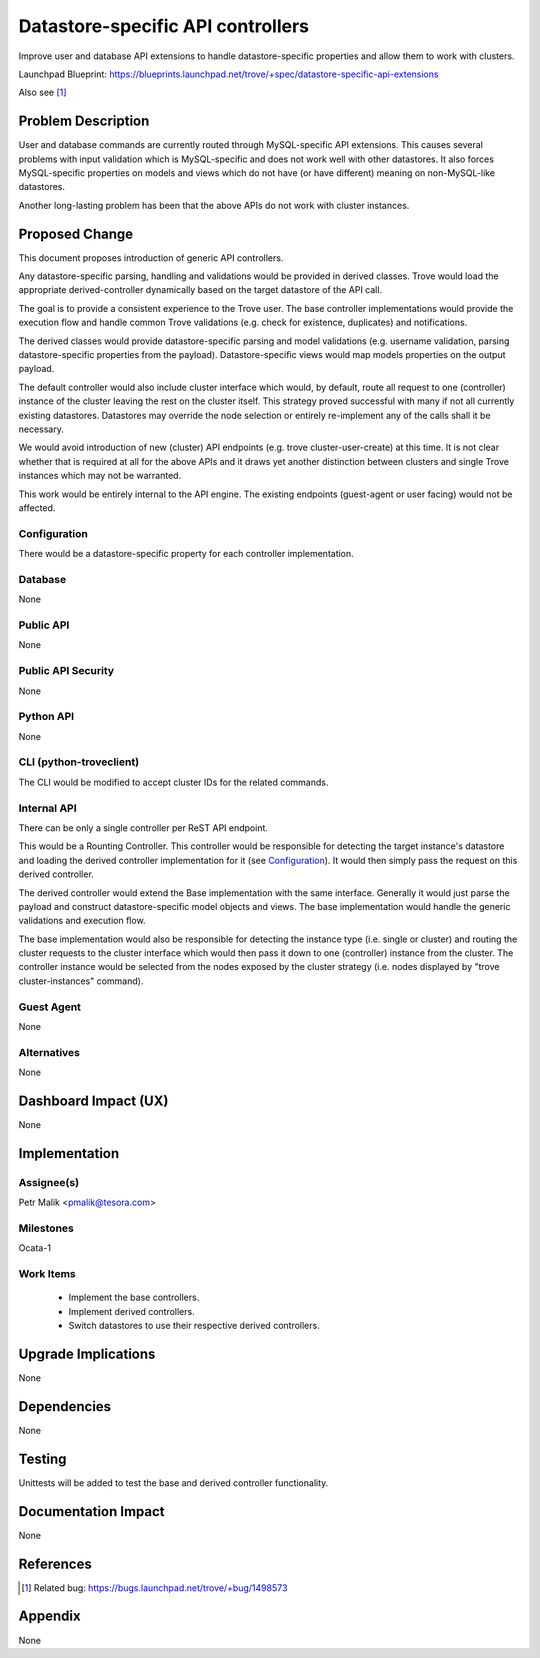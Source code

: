 ..
    This work is licensed under a Creative Commons Attribution 3.0 Unported
    License.

    http://creativecommons.org/licenses/by/3.0/legalcode

    Sections of this template were taken directly from the Nova spec
    template at:
    https://github.com/openstack/nova-specs/blob/master/specs/juno-template.rst

..
    This template should be in ReSTructured text. The filename in the git
    repository should match the launchpad URL, for example a URL of
    https://blueprints.launchpad.net/trove/+spec/awesome-thing should be named
    awesome-thing.rst.

    Please do not delete any of the sections in this template.  If you
    have nothing to say for a whole section, just write: None

    Note: This comment may be removed if desired, however the license notice
    above should remain.


==================================
Datastore-specific API controllers
==================================

.. If section numbers are desired, unindent this
    .. sectnum::

.. If a TOC is desired, unindent this
    .. contents::

Improve user and database API extensions to handle datastore-specific
properties and allow them to work with clusters.

Launchpad Blueprint:
https://blueprints.launchpad.net/trove/+spec/datastore-specific-api-extensions

Also see [1]_


Problem Description
===================

User and database commands are currently routed through MySQL-specific
API extensions. This causes several problems with input validation which
is MySQL-specific and does not work well with other datastores.
It also forces MySQL-specific properties on models and views which do not have
(or have different) meaning on non-MySQL-like datastores.

Another long-lasting problem has been that the above APIs do not work with
cluster instances.


Proposed Change
===============

This document proposes introduction of generic API controllers.

Any datastore-specific parsing, handling and validations would be provided
in derived classes. Trove would load the appropriate derived-controller
dynamically based on the target datastore of the API call.

The goal is to provide a consistent experience to the Trove user.
The base controller implementations would provide the execution flow and handle
common Trove validations (e.g. check for existence, duplicates) and
notifications.

The derived classes would provide datastore-specific parsing and model
validations (e.g. username validation, parsing datastore-specific properties
from the payload).
Datastore-specific views would map models properties on the output payload.

The default controller would also include cluster interface which would,
by default, route all request to one (controller) instance of the cluster
leaving the rest on the cluster itself. This strategy proved successful with
many if not all currently existing datastores.
Datastores may override the node selection or entirely re-implement
any of the calls shall it be necessary.

We would avoid introduction of new (cluster) API endpoints
(e.g. trove cluster-user-create) at this time.
It is not clear whether that is required at all for the above APIs and
it draws yet another distinction between clusters and single Trove instances
which may not be warranted.

This work would be entirely internal to the API engine.
The existing endpoints (guest-agent or user facing) would not be affected.


Configuration
-------------

There would be a datastore-specific property for each controller
implementation.

Database
--------

None

Public API
----------

None

Public API Security
-------------------

None

Python API
----------

None

CLI (python-troveclient)
------------------------

The CLI would be modified to accept cluster IDs for the related commands.

Internal API
------------

There can be only a single controller per ReST API endpoint.

This would be a Rounting Controller. This controller would
be responsible for detecting the target instance's datastore and loading
the derived controller implementation for it (see `Configuration`_).
It would then simply pass the request on this derived controller.

The derived controller would extend the Base implementation with the same
interface.
Generally it would just parse the payload and construct datastore-specific
model objects and views.
The base implementation would handle the generic validations and execution
flow.

The base implementation would also be responsible for detecting the instance
type (i.e. single or cluster) and routing the cluster requests to the
cluster interface which would then pass it down to one (controller) instance
from the cluster.
The controller instance would be selected from the nodes exposed by the
cluster strategy (i.e. nodes displayed by "trove cluster-instances" command).

Guest Agent
-----------

None

Alternatives
------------

None


Dashboard Impact (UX)
=====================

None


Implementation
==============

Assignee(s)
-----------

Petr Malik <pmalik@tesora.com>

Milestones
----------

Ocata-1

Work Items
----------

 - Implement the base controllers.
 - Implement derived controllers.
 - Switch datastores to use their respective derived controllers.


Upgrade Implications
====================

None


Dependencies
============

None


Testing
=======

Unittests will be added to test the base and derived controller functionality.


Documentation Impact
====================

None


References
==========

.. [1] Related bug: https://bugs.launchpad.net/trove/+bug/1498573


Appendix
========

None
